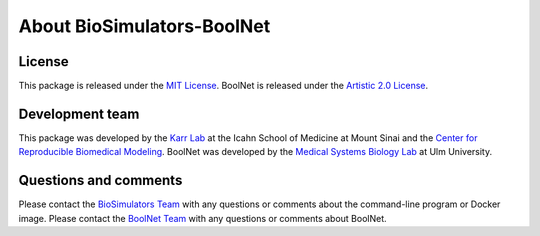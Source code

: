 About BioSimulators-BoolNet
=============================

License
-------
This package is released under the `MIT License <https://github.com/biosimulators/Biosimulators_BoolNet/blob/dev/LICENSE>`_. BoolNet is released under the `Artistic 2.0 License <https://spdx.org/licenses/Artistic-2.0.html>`_.

Development team
----------------
This package was developed by the `Karr Lab <https://www.karrlab.org>`_ at the Icahn School of Medicine at Mount Sinai and the `Center for Reproducible Biomedical Modeling <https://reproduciblebiomodels.org/>`_. BoolNet was developed by the `Medical Systems Biology Lab <http://www.cs.unca.edu/~drawert/>`_ at Ulm University.

Questions and comments
-------------------------
Please contact the `BioSimulators Team <mailto:info@biosimulators.org>`_ with any questions or comments about the command-line program or Docker image. Please contact the `BoolNet Team <mailto:hans.kestler@uni-ulm.de>`_ with any questions or comments about BoolNet.
